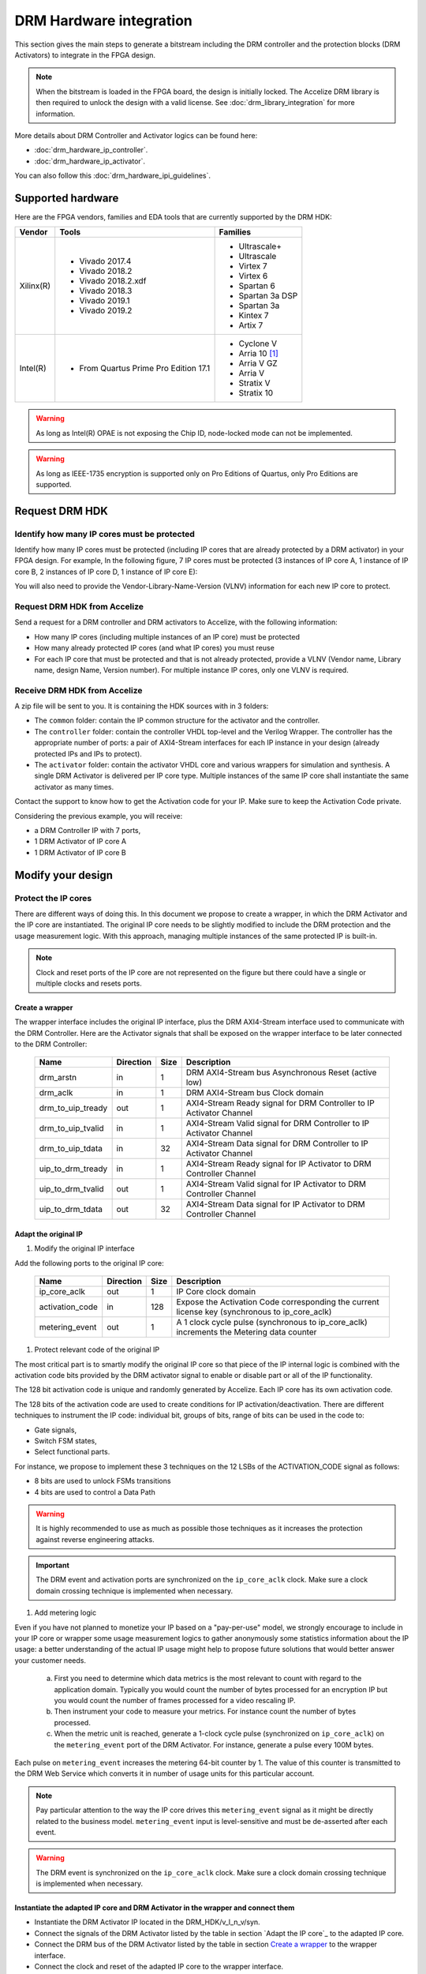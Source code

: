 ========================
DRM Hardware integration
========================

This section gives the main steps to generate a bitstream including the DRM
controller and the protection blocks (DRM Activators) to integrate in the FPGA design.

.. note:: When the bitstream is loaded in the FPGA board, the design is initially locked.
          The Accelize DRM library is then required to unlock the design with
          a valid license. See :doc:`drm_library_integration` for more information.

More details about DRM Controller and Activator logics can be found here:

* :doc:`drm_hardware_ip_controller`.
* :doc:`drm_hardware_ip_activator`.

You can also follow this :doc:`drm_hardware_ipi_guidelines`.

Supported hardware
==================

Here are the FPGA vendors, families and EDA tools that are
currently supported by the DRM HDK:

.. list-table::
   :header-rows: 1

   * - Vendor
     - Tools
     - Families
   * - Xilinx(R)
     - * Vivado 2017.4
       * Vivado 2018.2
       * Vivado 2018.2.xdf
       * Vivado 2018.3
       * Vivado 2019.1
       * Vivado 2019.2
     - * Ultrascale+
       * Ultrascale
       * Virtex 7
       * Virtex 6
       * Spartan 6
       * Spartan 3a DSP
       * Spartan 3a
       * Kintex 7
       * Artix 7
   * - Intel(R)
     - * From Quartus Prime Pro Edition 17.1
     - * Cyclone V
       * Arria 10 [#f1]_
       * Arria V GZ
       * Arria V
       * Stratix V
       * Stratix 10

.. warning:: As long as Intel(R) OPAE is not exposing the Chip ID,
             node-locked mode can not be implemented.

.. warning:: As long as IEEE-1735 encryption is supported only on Pro Editions of Quartus,
             only Pro Editions are supported.


Request DRM HDK
===============

Identify how many IP cores must be protected
--------------------------------------------

Identify how many IP cores must be protected (including IP cores that are
already protected by a DRM activator) in your FPGA design. For example,
In the following figure, 7 IP cores must be protected (3 instances of IP core A,
1 instance of IP core B, 2 instances of IP core D, 1 instance of IP core E):

.. image:: _static/Bus-architecture.png
   :target: _static/Bus-architecture.png

You will also need to provide the Vendor-Library-Name-Version (VLNV) information
for each new IP core to protect.

Request DRM HDK from Accelize
-----------------------------

Send a request for a DRM controller and DRM activators to Accelize, with the
following information:

* How many IP cores (including multiple instances of an IP core) must be
  protected
* How many already protected IP cores (and what IP cores) you must reuse
* For each IP core that must be protected and that is not already protected,
  provide a VLNV (Vendor name, Library name, design Name, Version number).
  For multiple instance IP cores, only one VLNV is required.

Receive DRM HDK from Accelize
-----------------------------

A zip file will be sent to you. It is containing the HDK sources with in 3 folders:

* The ``common`` folder: contain the IP common structure for the activator and the controller.

* The ``controller`` folder: contain the controller VHDL top-level and the Verilog Wrapper.
  The controller has the appropriate number of ports: a pair of AXI4-Stream interfaces for each
  IP instance in your design (already protected IPs and IPs to protect).

* The ``activator`` folder: contain the activator VHDL core and various wrappers for simulation and synthesis.
  A single DRM Activator is delivered per IP core type. Multiple instances of the same IP
  core shall instantiate the same activator as many times.

Contact the support to know how to get the Activation code for your IP. Make sure to keep the Activation Code private.

Considering the previous example, you will receive:

* a DRM Controller IP with 7 ports,
* 1 DRM Activator of IP core A
* 1 DRM Activator of IP core B


Modify your design
==================

Protect the IP cores
--------------------

There are different ways of doing this. In this document we propose to create a wrapper,
in which the DRM Activator and the IP core are instantiated. The original IP core needs
to be slightly modified to include the DRM protection and the
usage measurement logic.
With this approach, managing multiple instances of the same protected IP is built-in.

.. image:: _static/Protected-IP.png
   :target: _static/Protected-IP.png

.. note:: Clock and reset ports of the IP core are not represented on the figure but
          there could have a single or multiple clocks and resets ports.


Create a wrapper
^^^^^^^^^^^^^^^^

The wrapper interface includes the original IP interface, plus the DRM AXI4-Stream interface
used to communicate with the DRM Controller.
Here are the Activator signals that shall be exposed on the wrapper interface
to be later connected to the DRM Controller:

  .. list-table::
     :header-rows: 1

     * - Name
       - Direction
       - Size
       - Description
     * - drm_arstn
       - in
       - 1
       - DRM AXI4-Stream bus Asynchronous Reset (active low)
     * - drm_aclk
       - in
       - 1
       - DRM AXI4-Stream bus Clock domain
     * - drm_to_uip_tready
       - out
       - 1
       - AXI4-Stream Ready signal for DRM Controller to IP Activator Channel
     * - drm_to_uip_tvalid
       - in
       - 1
       - AXI4-Stream Valid signal for DRM Controller to IP Activator Channel
     * - drm_to_uip_tdata
       - in
       - 32
       - AXI4-Stream Data signal for DRM Controller to IP Activator Channel
     * - uip_to_drm_tready
       - in
       - 1
       - AXI4-Stream Ready signal for IP Activator to DRM Controller Channel
     * - uip_to_drm_tvalid
       - out
       - 1
       - AXI4-Stream Valid signal for IP Activator to DRM Controller Channel
     * - uip_to_drm_tdata
       - out
       - 32
       - AXI4-Stream Data signal for IP Activator to DRM Controller Channel

Adapt the original IP
^^^^^^^^^^^^^^^^^^^^^

1. Modify the original IP interface

Add the following ports to the original IP core:

  .. list-table::
     :header-rows: 1

     * - Name
       - Direction
       - Size
       - Description
     * - ip_core_aclk
       - out
       - 1
       - IP Core clock domain
     * - activation_code
       - in
       - 128
       - Expose the Activation Code corresponding the current license key (synchronous to ip_core_aclk)
     * - metering_event
       - out
       - 1
       - A 1 clock cycle pulse (synchronous to ip_core_aclk) increments the Metering data counter

#. Protect relevant code of the original IP

The most critical part is to smartly modify the original IP core so that
piece of the IP internal logic is combined with the activation code bits
provided by the DRM activator signal to enable or disable part or all
of the IP functionality.

The 128 bit activation code is unique and randomly generated by Accelize.
Each IP core has its own activation code.

The 128 bits of the activation code are used to create conditions for IP
activation/deactivation. There are different techniques to instrument the IP code:
individual bit, groups of bits, range of bits can be used in the code to:

* Gate signals,
* Switch FSM states,
* Select functional parts.

For instance, we propose to implement these 3 techniques on the 12 LSBs of
the ACTIVATION_CODE signal as follows:

* 8 bits are used to unlock FSMs transitions
* 4 bits are used to control a Data Path

.. image:: _static/Activation-code.png
   :target: _static/Activation-code.png

.. warning:: It is highly recommended to use as much as possible those techniques
             as it increases the protection against reverse engineering attacks.

.. important:: The DRM event and activation ports are synchronized on the ``ip_core_aclk``
             clock. Make sure a clock domain crossing technique is implemented
             when necessary.

#. Add metering logic

Even if you have not planned to monetize your IP based on a "pay-per-use" model, we strongly
encourage to include in your IP core or wrapper some usage measurement logics to gather
anonymously some statistics information about the IP usage: a better understanding of
the actual IP usage might help to propose future solutions that would better
answer your customer needs.

   a. First you need to determine which data metrics is the most relevant to count with regard
      to the application domain.
      Typically you would count the number of bytes processed for an encryption IP but
      you would count the number of frames processed for a video rescaling IP.

   #. Then instrument your code to measure your metrics. For instance count the number of
      bytes processed.

   #. When the metric unit is reached, generate a 1-clock cycle pulse (synchronized on
      ``ip_core_aclk``) on the ``metering_event`` port of the DRM Activator.
      For instance, generate a pulse every 100M bytes.

Each pulse on ``metering_event`` increases the metering 64-bit counter by 1.
The value of this counter is transmitted to the DRM Web Service which converts it
in number of usage units for this particular account.

.. note:: Pay particular attention to the way the IP core drives this
          ``metering_event`` signal as it might be directly related to the business model.
          ``metering_event`` input is level-sensitive and must be de-asserted after each event.

.. warning:: The DRM event is synchronized on the ``ip_core_aclk``
             clock. Make sure a clock domain crossing technique is implemented
             when necessary.

Instantiate the adapted IP core and DRM Activator in the wrapper and connect them
^^^^^^^^^^^^^^^^^^^^^^^^^^^^^^^^^^^^^^^^^^^^^^^^^^^^^^^^^^^^^^^^^^^^^^^^^^^^^^^^^

* Instantiate the DRM Activator IP located in the DRM_HDK/v_l_n_v/syn.
* Connect the signals of the DRM Activator listed by the table in section `Adapt the IP core`_
  to the adapted IP core.
* Connect the DRM bus of the DRM Activator listed by the table in section `Create a wrapper`_
  to the wrapper interface.
* Connect the clock and reset of the adapted IP core to the wrapper interface.


Encrypt the Protected IPs
^^^^^^^^^^^^^^^^^^^^^^^^^

.. warning:: Encrypting the Protected IP is mandatory since it contains the
             activation code in clear text.

Encrypt each protected IP in IEEE 1735 for Vivado or Ampcrypt for Quartus.
Please contact your EDA reseller for more information about IP encryption.

If your environment requires another encryption standard, please contact Accelize_.


Instantiate the Protected IP
----------------------------

Once your IP protected, they can be instantiated once or multiple times in your FPGA design.

Instantiate the DRM Controller IP
---------------------------------

A single DRM Controller must be instantiated in FPGA to interact with multiple
protected IP cores.

* Instantiate the DRM controller IP (located in the DRM_HDK/controller/rtl/syn/) in the design top-level
* Connect the DRM controller AXI4 lite interface to the AXI4 lite Control layer of the design
  top level
* **Remember the offset address of the DRM controller IP in the Control layer of the design for the SW integration**
* Connect each AXI4-stream interfaces of the DRM controller to an AXI4-stream interface of a
  protected IP core.

.. image:: _static/DRM_ENVIRONMENT_TOPOLOGY.png
   :target: _static/DRM_ENVIRONMENT_TOPOLOGY.png

.. warning:: The ``drm_aclk`` clock of the DRM Controller and the DRM Activators
             MUST be the same clock.


Simulate your design
====================

Requirements:

* Modelsim 17.1
* Vivado 2017.4


The user can find a simulation model of the DRM Activator, top_drm_activator_0xVVVVLLLLNNNNVVVV_sim.(sv,vhdl),
in the DRM_HDK/vendor_library_name_version/sim folder.
It instantiates a DRM Controller Bus Functional Model (BFM) in addition to the RTL model of the
DRM Controller and internally implements a mechanism to load a license file, generate signals and
messages for debugging.
This simulation model is specific to each Activator. This is particularly interesting when the
design instantiate multiple Protected IPs. By this mean you can simulate each Protected IP
(IP code + Activator) separately from the rest of the design.

In addition to the simulation top-level, you'll find in the ``sim`` folder the following files:

* xilinx_sim, modelsim (with drm_controller_bfm)     : Each folder contains the BFM core encrypted for the specific tool. The BFM core is instantiated by the top_drm_activator_0xVVVVLLLLNNNNVVVV_sim.
* drm_activator_0xVVVVLLLLNNNNVVVV_sim_pkg.(sv,vhdl) : Package containing simulation parameters (see details below)
* drm_license_package.vhdl                           : Generic license file
* drm_activator_0xVVVVLLLLNNNNVVVV_license_file.xml  : Specific license file

.. image:: _static/RTL-simu.png
   :target: _static/RTL-simu.png

ModelSim Compilation and Simulation
-----------------------------------

.. important:: DRM Controller VHDL source files MUST be compile under "drm_library" library.
               DRM Activator files must compiled in their own library, for example "drm_0xVVVVLLLLNNNNVVVV_library".
               See examples below.

Create libraries
^^^^^^^^^^^^^^^^

Two libraries are required :

  * Library **drm_library** for common part:

    .. code-block:: tcl

       vlib drm_library
       vmap drm_library drm_library

  * Library **drm_0xVVVVLLLLNNNNVVVV_library** for each different activator existing in the design:

    .. code-block:: tcl

       vlib drm_0xVVVVLLLLNNNNVVVV_library
       vmap drm_0xVVVVLLLLNNNNVVVV_library drm_0xVVVVLLLLNNNNVVVV_library


Compile the files in the following order:

1. Compile drm_all_components.vhdl under *drm_library* library:

   .. code-block:: tcl

      vcom -93 -explicit -work drm_library drm_hdk/common/vhdl/modelsim/drm_all_components.vhdl

#. Compile drm_ip_activator_package_0xVVVVLLLLNNNNVVVV.vhdl under *drm_library* library:

   .. code-block:: tcl

      vcom -93 -explicit -work drm_library drm_hdk/activator_VLNV/core/drm_ip_activator_package_0xVVVVLLLLNNNNVVVV.vhdl

#. Compile drm_ip_activator_0xVVVVLLLLNNNNVVVV.vhdl under *drm_0xVVVVLLLLNNNNVVVV_library* library:

   .. code-block:: tcl

      vcom -93 -explicit -work drm_0xVVVVLLLLNNNNVVVV_library drm_hdk/activator_VLNV/core/drm_ip_activator_0xVVVVLLLLNNNNVVVV.vhdl

#. Compile drm_license_package.vhdl under *drm_0xVVVVLLLLNNNNVVVV_library* library:

   .. code-block:: tcl

      vcom -93 -explicit -work drm_0xVVVVLLLLNNNNVVVV_library drm_hdk/activator_VLNV/sim/drm_license_package.vhdl

#. Compile drm_controller_bfm.vhdl under *drm_0xVVVVLLLLNNNNVVVV_library* library:

   .. code-block:: tcl

      vcom -93 -explicit -work drm_0xVVVVLLLLNNNNVVVV_library drm_hdk/activator_VLNV/sim/modelsim/drm_controller_bfm.vhdl

#. Compile drm_activator_0xVVVVLLLLNNNNVVVV_sim_pkg.vhdl:

   .. code-block:: tcl

      vcom -93 -explicit -work work drm_hdk/activator_VLNV/sim/drm_activator_0xVVVVLLLLNNNNVVVV_sim_pkg.vhdl
      or
      vlog -sv -explicit -work work drm_hdk/activator_VLNV/sim/drm_activator_0xVVVVLLLLNNNNVVVV_sim_pkg.sv

#. Compile top_drm_activator_0xVVVVLLLLNNNNVVVV top-level:

   .. code-block:: tcl

      vcom -93 -explicit -work work drm_hdk/activator_VLNV/sim/top_drm_activator_0xVVVVLLLLNNNNVVVV_sim.vhdl
      or:
      vlog -sv -explicit -work work drm_hdk/activator_VLNV/sim/top_drm_activator_0xVVVVLLLLNNNNVVVV_sim.sv

#. Compile top_drm_controller top-level:

   .. code-block:: tcl

      vcom -93 -explicit -work work drm_hdk/controller/rtl/sim/top_drm_controller_sim.vhdl
      or:
      vlog -sv -explicit -work work drm_hdk/controller/rtl/sim/top_drm_controller_sim.sv

Run simulation
^^^^^^^^^^^^^^

Start the simulation :

.. code-block:: tcl

   vsim -L drm_library -L drm_0xVVVVLLLLNNNNVVVV_library -L work -t 1ps

Run the simulation:

.. code-block:: tcl

   run -all

.. warning:: Note that the BFM takes approximately 30 us to load the license file.
             Make sure your stimuli signals start after the ``LICENSE_FILE_LOADED`` signal is
             asserted.


Expected Behavior
-----------------

During DRM Bus reset the LICENSE_FILE_LOADED is set to '0', the
ACTIVATION_CYCLE_DONE is set to '0' and the ERROR_CODE is set to x"FF".

After DRM Bus reset, the DRM Controller BFM reads the License File and stores
it in the DRM Controller memory. When done the signal LICENSE_FILE_LOADED is set
to '1'.

In parallel, the DRM Controller runs the Activation cycle heartbeat. At the end
of the first Activation cycle, the ACTIVATION_CYCLE_DONE is set to '1' and the
ERROR_CODE is set to x"00" or x"0B" or x"0E". The value x"0B" or x"0E" means
that the License file is not yet completely written in the DRM Controller
memory, the LICENSE_FILE_LOADED being still set to '0' after the Activation
cycle start.

Ultimately, the ERROR_CODE shall be set to x"00" after a complete Activation
cycle following the LICENSE_FILE_LOADED set to '1'. If this does not happen,
the error codes can help to debug (see error table below).

.. image:: _static/behavior.png
   :target: _static/behavior.png

The `drm_activator_0xVVVVLLLLNNNNVVVV_sim_pkg.(vhdl|sv)` contains parameters used
to tune the simulation configuration and behavior. In particular, it allows you
to use a DRM Controller BFM directly embedded in the DRM Activator to unlock the DRM Activator
without the need for an Internet connection to the Accelize License Web Server.
At the opposite, the BFM can be disabled, especially for co-simulation (using C application
testbench).

.. warning:: To run a cosimulation, you will need to:
             - Disable the BFM
             - Set the environment variable `DRM_CONTROLLER_TIMEOUT_IN_MICRO_SECONDS` to
               1000000000 because of the slowness of the simulation execution.

Signals for Debug
-----------------

Debug signals are all synchronized on the ``drm_aclk``.

* LICENSE_FILE_LOADED

  A '1' indicates that the License file is loaded in the DRM Controller


* ACTIVATION_CYCLE_DONE

  '1' indicated that the DRM Controller has completed the first Activation
  cycle on the DRM Bus

* ERROR_CODE: 8 bits error code

  * x"FF" : not ready ; the DRM Controller operations are in progress
  * x"00" : no error ; the DRM Controller operations ran successfully
  * x"0B" : the License file is not conformed ; please ask for a new license
    file
  * x"0E" : the License File is corrupted ; please ask for a new license file
  * x"09", x"0F", x"10", x"11" , x"12", x"13", x"14": The DRM Controller
    cannot communicate with the IP Activator. Please check the DRM Bus
    connections, the DRM Clock generation
  * x"0A" : the DRM Controller and IP Activator versions are not compatible;
    please check that you are using the downloaded HDK without any
    modification
  * x"0C" : the DRM Controller and License File versions are not compatible ;
    please check that the right HDK version is used when asking for the
    Simulation License

Please communicate this error code when you contact Accelize_ for assistance.


Synthesize and implement your design
====================================

.. important:: DRM Controller VHDL source files MUST be compile under "drm_library" library.
               DRM Activator files must compiled in their own library, for example "drm_0xVVVVLLLLNNNNVVVV_library".
               See examples below.

Xilinx(R) Vivado
-------------

Refer to `Supported hardware`_ for more information on supported Vivado versions.

For Vivado, GUI or TCL script can be used to synthesize the DRM controller and
the DRM Activator.
The DRM IPs are in VHDL but the DRM HDK also contains a Verilog wrapper.

.. important:: The DRM Controller IP instantiates the DNA_PORTE2 primitive.
               We thus strongly recommend against floorplanning/placement constraints
               on the DRM Controller IP: this could prevent physical access to the DNA_PORTE2
               primitive and result in a Vivado placement error.
               If your design requires floorplanning the DRM Controller, you must then ensure
               the assigned region encompasses the physical location of one DNA_PORTE2 primitive.

VHDL
^^^^

DRM Controller
""""""""""""""

The DRM Controller top-level name is **top_drm_controller**.

To add the DRM Controller source to your project, you can use:

* the GUI during project wizard creation:

.. image:: _static/VHDL-ctrl-vivado.png
   :target: _static/VHDL-ctrl-vivado.png

* Or a TCL script:

.. code-block:: tcl

   read_vhdl -library drm_library {
      drm_hdk/common/vhdl/xilinx/drm_all_components.vhdl
      drm_hdk/controller/rtl/core/drm_ip_controller.vhdl
      drm_hdk/controller/rtl/syn/top_drm_controller.vhdl
   }

DRM Activator
"""""""""""""

The DRM Activator top-level name is **top_drm_activator_0xVVVVLLLLNNNNVVVV**.
0xVVVVLLLLNNNNVVVV is an hexadecimal string encoding the VLNV of this IP.

To add the DRM Activator source to your project, you can use:

* the GUI during project wizard creation:

.. image:: _static/VHDL-Activator-vivado.png
   :target: _static/VHDL-Activator-vivado.png

Or a TCL script:

.. code-block:: tcl

   read_vhdl -library drm_library {
      drm_hdk/common/vhdl/xilinx/drm_all_components.vhdl
      drm_hdk/activator_VLNV/core/drm_ip_activator_package_0xVVVVLLLLNNNNVVVV.vhdl
   }
   read_vhdl -library drm_0xVVVVLLLLNNNNVVVV_library {
      drm_hdk/activator_VLNV/core/drm_ip_activator_0xVVVVLLLLNNNNVVVV.vhdl
      drm_hdk/activator_VLNV/syn/top_drm_activator_0xVVVVLLLLNNNNVVVV.vhdl
   }

Verilog
^^^^^^^

DRM Controller
""""""""""""""

The DRM Controller top-level name is **top_drm_controller**.

.. note:: ``drm_all_components`` and ``drm_ip_controller`` entities are available in VHDL only.

To add the DRM Controller sources to your project, you can use:

* the GUI during project wizard creation:

.. image:: _static/Verilog-ctrl-vivado.png
   :target: _static/Verilog-ctrl-vivado.png

Or a TCL script:

.. code-block:: tcl

   read_vhdl -library drm_library {
      drm_hdk/common/vhdl/xilinx/drm_all_components.vhdl
      drm_hdk/controller/rtl/core/drm_ip_controller.vhdl
   }
   read_verilog -sv {
      drm_hdk/controller/rtl/syn/top_drm_controller.sv
   }


DRM Activator
"""""""""""""

The DRM Activator top-level name is **top_drm_activator_0xVVVVLLLLNNNNVVVV**.
0xVVVVLLLLNNNNVVVV is an hexadecimal string encoding the VLNV of this IP.

.. note:: ``drm_all_components`` and ``drm_ip_activator_0xVVVVLLLLNNNNVVVV`` entities are
          available in VHDL only.

To add the DRM Activator sources to your project, you can use:

* the GUI during project wizard creation:

.. image:: _static/Verilog-activator-vivado.png
   :target: _static/Verilog-activator-vivado.png

Or via TCL script:

.. code-block:: tcl

   read_vhdl -library drm_library {
      drm_hdk/common/vhdl/xilinx/drm_all_components.vhdl
      drm_hdk/activator_VLNV/core/drm_ip_activator_package_0xVVVVLLLLNNNNVVVV.vhdl
   }
   read_vhdl -library drm_0xVVVVLLLLNNNNVVVV_library {
      drm_hdk/activator_VLNV/core/drm_ip_activator_0xVVVVLLLLNNNNVVVV.vhdl
   }
   read_verilog -sv {
      drm_hdk/activator_VLNV/syn/top_drm_activator_0xVVVVLLLLNNNNVVVV.sv
   }

Generated warnings
^^^^^^^^^^^^^^^^^^

While runing synthesis and implementation you may face the following warnings:

* *CRITICAL WARNING: '[...]drm_controller_inst/DRM_DNA_INSTANCE/[...]' of type 'FDCPE'
  cannot be timed accurately. Hardware behavior may be unpredictable* :

  The DRM Controller uses TRNGs for security reasons. The TRNGs are based on ring
  oscillators (a chain of inverters) that is driving a LFSR clock but the frequency cannot
  be evaluated by Vivado which causes the warning.
  You can safely ignore this message.


* *WARNING: A LUT '[...]/drm_controller_inst/DRM_CONTROLLER_INSTANCE/[...]' is driving
  clock pin of 32 registers. This could lead to large hold time violations* :

  Like the previous message, this warning occurs because of the TRNGs which is based on ring
  oscillators driving a LFSR clock.
  You can safely ignore this message.


Xilinx(R) SDAccel/Vitis
-----------------------

Below is an overview of the interaction between Sw and Hw layers when desiging with SDAccel.

.. image:: _static/DRM_Sw_and_Hw_interactions_under_SDAccel.png
   :target: _static/DRM_Sw_and_Hw_interactions_under_SDAccel.png

In this description, the DRM Controller has its own kernel and the DRM ACtivator is instantiated
with the User's logic in a separate kernel. But the user may prefer to group all together the
DRM Controller and Activator into the same SDAccel kernel.
However,to simply the integration, Accelize provides in the DRM HDK a makefile that generates
automatically the .XO package for the DRM Controller kernel.

DRM Controller Kernel
^^^^^^^^^^^^^^^^^^^^^

To generate the DRM Controller kernel for SDAccel:

.. code-block:: bash
    :caption: Generate DRM Controller XO package

    cd drm_hdk/controller/sdaccel
    make

You can now include the .xo file in your SDAccel project.

DRM Activator Kernel
^^^^^^^^^^^^^^^^^^^^

Proceed as in a usual Xilinx(R) Vivado flow: modify your original design to prepare, instantiate and connect
the DRM Activator IP.
For more detals refer to `Modify your design`_.


Intel(R) Quartus Prime Pro
--------------------------

Refer to `Supported hardware`_ for more information on supported Quartus versions.

.. note:: In the ``common`` folder of the DRM HDK, you will find an *altera* and an
          *alteraProprietary* subfolders. Both subfolders contain the same code but
          encrypted in IEEE-1735 and Ampcrypt respectively. Quartus Prime Standard
          does not support IEEE-1735 encryption. Make sure to replace the path with
          the correct subfolder in the rest of the page.

VHDL
^^^^

DRM Controller
""""""""""""""

The DRM Controller top-level name is **top_drm_controller**.

To add the DRM Controller source to your project, you can use:

* the GUI during project wizard creation:

.. image:: _static/VHDL-ctrl-quartus.png
   :target: _static/VHDL-ctrl-quartus.png

Or a TCL script:

.. code-block:: tcl

   set_global_assignment -name VHDL_FILE drm_hdk/common/vhdl/altera/drm_all_components.vhdl -library drm_library
   set_global_assignment -name VHDL_FILE drm_hdk/controller/rtl/core/drm_ip_controller.vhdl -library drm_library
   set_global_assignment -name VHDL_FILE drm_hdk/controller/rtl/syn/top_drm_controller.vhdl


DRM Activator
"""""""""""""

The DRM Activator top-level name is **top_drm_activator_0xVVVVLLLLNNNNVVVV**.
0xVVVVLLLLNNNNVVVV is an hexadecimal string encoding the VLNV of this IP.

To add the DRM Activator sources to your project, you can use:

* the GUI during project wizard creation:

.. image:: _static/VHDL-activator-quartus.png
   :target: _static/VHDL-activator-quartus.png

* Or a TCL script:

.. code-block:: tcl

   set_global_assignment -name VHDL_FILE drm_hdl/common/vhdl/altera/drm_all_components.vhdl -library drm_library
   set_global_assignment -name VHDL_FILE drm_hdl/activator_VLNV/core/drm_ip_activator_package_0xVVVVLLLLNNNNVVVV.vhdl -library drm_library
   set_global_assignment -name VHDL_FILE drm_hdl/activator_VLNV/core/drm_ip_activator_0xVVVVLLLLNNNNVVVV.vhdl -library drm_0xVVVVLLLLNNNNVVVV_library
   set_global_assignment -name VHDL_FILE drm_hdl/activator_VLNV/syn/top_drm_activator_0xVVVVLLLLNNNNVVVV.vhdl


Verilog
^^^^^^^

DRM Controller
""""""""""""""

The DRM Controller top-level name is **top_drm_controller**.

.. note:: ``drm_all_components`` and ``drm_ip_controller`` entities are available in VHDL only.

To add the DRM Controller sources to your project, you can use:

* the GUI during project wizard creation:

.. image:: _static/Verilog-ctrl-quartus.png
   :target: _static/Verilog-ctrl-quartus.png

* Or a TCL script:

.. code-block:: tcl

   set_global_assignment -name VHDL_FILE drm_hdk/common/vhdl/altera/drm_all_components.vhdl -library drm_library
   set_global_assignment -name VHDL_FILE drm_hdk/controller/rtl/core/drm_ip_controller.vhdl -library drm_library
   set_global_assignment -name SYSTEMVERILOG_FILE drm_hdk/controller/rtl/syn/top_drm_controller.sv


DRM Activator
"""""""""""""

The DRM Activator top-level name is **top_drm_activator_0xVVVVLLLLNNNNVVVV**.
0xVVVVLLLLNNNNVVVV is an hexadecimal string encoding the VLNV of this IP.

.. note:: ``drm_all_components`` and ``drm_ip_activator_0xVVVVLLLLNNNNVVVV`` entities are
          available in VHDL only.

To add the DRM Activator sources to your project, you can use:

* the GUI during project wizard creation:

.. image:: _static/Verilog-activator-quartus.png
   :target: _static/Verilog-activator-quartus.png

* Or a TCL script:

.. code-block:: tcl

   set_global_assignment -name VHDL_FILE drm_hdl/common/vhdl/altera/drm_all_components.vhdl -library drm_library
   set_global_assignment -name VHDL_FILE drm_hdl/activator_VLNV/core/drm_ip_activator_package_0xVVVVLLLLNNNNVVVV.vhdl -library drm_library
   set_global_assignment -name VHDL_FILE drm_hdl/activator_VLNV/core/drm_ip_activator_0xVVVVLLLLNNNNVVVV.vhdl -library drm_0xVVVVLLLLNNNNVVVV_library
   set_global_assignment -name SYSTEMVERILOG_FILE drm_hdl/activator_VLNV/syn/top_drm_activator_0xVVVVLLLLNNNNVVVV.sv


Constrain your design
=====================

A CDC mechanism is implemented in the DRM Activator IP to handle different clocks on ``drm_aclk`` and ``ip_core_aclk``.
The associated CDC constraints shall be defined in your project. Because the sources are encrypted
you will find in the names of the CDC elements to constrain in the SDC files in the ``syn/contraints`` folder.

.. note:: The path in the SDC constraint file must be adapted to match your design hierarchy.


.. _Accelize: https://www.accelize.com/contact-us

.. [#f1] Node-locked licensing mode not supported on
   `Intel PAC <https://www.intel.com/content/www/us/en/programmable/products/boards_and_kits/dev-kits/altera/acceleration-card-arria-10-gx.html>`_
   context, because Chip ID primitive is not reachable.
